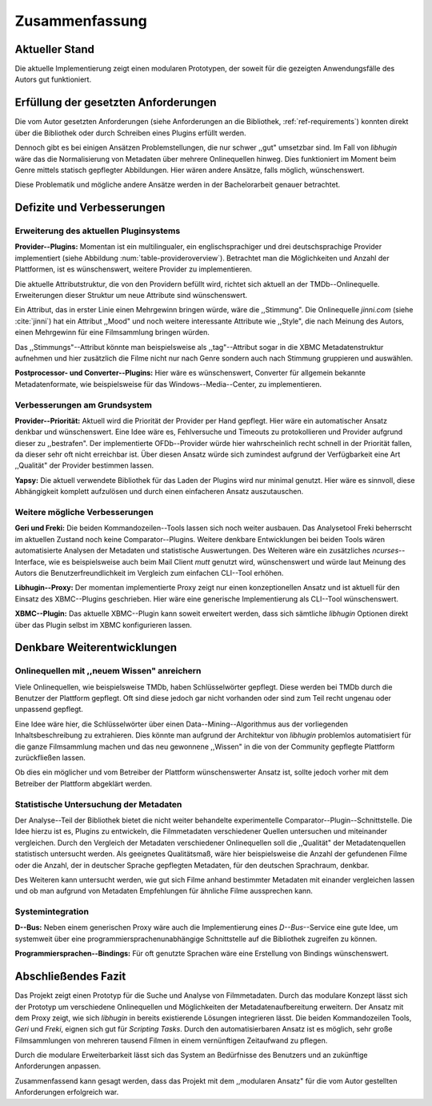 ###############
Zusammenfassung
###############

Aktueller Stand
===============

Die aktuelle Implementierung zeigt einen modularen Prototypen, der soweit für
die gezeigten Anwendungsfälle des Autors gut funktioniert.

Erfüllung der gesetzten Anforderungen
=====================================

Die vom Autor gesetzten Anforderungen (siehe Anforderungen an die Bibliothek,
:ref:`ref-requirements`) konnten direkt über die Bibliothek oder durch Schreiben
eines Plugins erfüllt werden.

Dennoch gibt es bei einigen Ansätzen Problemstellungen, die nur schwer ,,gut"
umsetzbar sind.  Im Fall von *libhugin* wäre das die Normalisierung von Metadaten
über mehrere Onlinequellen hinweg. Dies funktioniert im Moment beim Genre mittels
statisch gepflegter Abbildungen. Hier wären andere Ansätze, falls möglich,
wünschenswert.

Diese Problematik und mögliche andere Ansätze werden in der Bachelorarbeit
genauer betrachtet.

Defizite und Verbesserungen
===========================

Erweiterung des aktuellen Pluginsystems
---------------------------------------

**Provider--Plugins:**
Momentan ist ein multilingualer, ein englischsprachiger und drei
deutschsprachige Provider implementiert (siehe Abbildung
:num:`table-provideroverview`). Betrachtet man die Möglichkeiten und Anzahl der
Plattformen, ist es wünschenswert, weitere Provider zu implementieren.

Die aktuelle Attributstruktur, die von den Providern befüllt wird, richtet sich
aktuell an der TMDb--Onlinequelle. Erweiterungen dieser Struktur um neue
Attribute sind wünschenswert.

Ein Attribut, das in erster Linie einen Mehrgewinn bringen würde, wäre die
,,Stimmung". Die Onlinequelle *jinni.com* (siehe :cite:`jinni`) hat ein Attribut
,,Mood" und noch weitere interessante Attribute wie ,,Style", die nach
Meinung des Autors, einen Mehrgewinn für eine Filmsammlung bringen würden.

Das ,,Stimmungs"--Attribut könnte man beispielsweise als ,,tag"--Attribut sogar
in die XBMC Metadatenstruktur aufnehmen und hier zusätzlich die Filme nicht nur
nach Genre sondern auch nach Stimmung gruppieren und auswählen.

**Postprocessor- und Converter--Plugins:**
Hier wäre es wünschenswert, Converter für allgemein bekannte Metadatenformate,
wie beispielsweise für das Windows--Media--Center, zu implementieren.

Verbesserungen am Grundsystem
-----------------------------

**Provider--Priorität:**
Aktuell wird die Priorität der Provider per Hand gepflegt. Hier wäre ein
automatischer Ansatz denkbar und wünschenswert. Eine Idee wäre es, Fehlversuche
und Timeouts zu protokollieren und Provider aufgrund dieser zu ,,bestrafen".
Der implementierte OFDb--Provider würde hier wahrscheinlich recht schnell in der
Priorität fallen, da dieser sehr oft nicht erreichbar ist. Über diesen Ansatz
würde sich zumindest aufgrund der Verfügbarkeit eine Art ,,Qualität" der Provider
bestimmen lassen.

**Yapsy:**
Die aktuell verwendete Bibliothek für das Laden der Plugins wird nur minimal
genutzt. Hier wäre es sinnvoll, diese Abhängigkeit komplett aufzulösen und durch
einen einfacheren Ansatz auszutauschen.

Weitere mögliche Verbesserungen
-------------------------------

**Geri und Freki:**
Die beiden Kommandozeilen--Tools lassen sich noch weiter ausbauen. Das
Analysetool Freki beherrscht im aktuellen Zustand noch keine Comparator--Plugins.
Weitere denkbare Entwicklungen bei beiden Tools wären automatisierte Analysen
der Metadaten und statistische Auswertungen. Des Weiteren wäre ein zusätzliches
*ncurses*--Interface, wie es beispielsweise auch beim Mail Client *mutt* genutzt
wird, wünschenswert und würde laut Meinung des Autors die Benutzerfreundlichkeit
im Vergleich zum einfachen CLI--Tool erhöhen.

**Libhugin--Proxy:**
Der momentan implementierte Proxy zeigt nur einen konzeptionellen Ansatz und ist
aktuell für den Einsatz des XBMC--Plugins geschrieben. Hier wäre eine generische
Implementierung als CLI--Tool wünschenswert.

**XBMC--Plugin:**
Das aktuelle XBMC--Plugin kann soweit erweitert werden, dass sich sämtliche
*libhugin* Optionen direkt über das Plugin selbst im XBMC konfigurieren lassen.

Denkbare Weiterentwicklungen
============================

Onlinequellen mit ,,neuem Wissen" anreichern
--------------------------------------------

Viele Onlinequellen, wie beispielsweise TMDb, haben Schlüsselwörter gepflegt.
Diese werden bei TMDb durch die Benutzer der Plattform gepflegt. Oft sind diese
jedoch gar nicht vorhanden oder sind zum Teil recht ungenau oder unpassend
gepflegt.

Eine Idee wäre hier, die Schlüsselwörter über einen Data--Mining--Algorithmus aus
der vorliegenden Inhaltsbeschreibung zu extrahieren. Dies könnte man aufgrund
der Architektur von *libhugin* problemlos automatisiert für die ganze
Filmsammlung machen und das neu gewonnene ,,Wissen" in die von der Community
gepflegte Plattform zurückfließen lassen.

Ob dies ein möglicher und vom Betreiber der Plattform wünschenswerter Ansatz
ist, sollte jedoch vorher mit dem Betreiber der Plattform abgeklärt werden.

Statistische Untersuchung der Metadaten
---------------------------------------

Der Analyse--Teil der Bibliothek bietet die nicht weiter behandelte
experimentelle Comparator--Plugin--Schnittstelle. Die Idee hierzu ist es,
Plugins zu entwickeln, die Filmmetadaten verschiedener Quellen untersuchen und
miteinander vergleichen. Durch den Vergleich der Metadaten verschiedener
Onlinequellen soll die ,,Qualität" der Metadatenquellen statistisch untersucht
werden. Als geeignetes Qualitätsmaß, wäre hier beispielsweise die Anzahl der
gefundenen Filme oder die Anzahl, der in deutscher Sprache gepflegten Metadaten,
für den deutschen Sprachraum, denkbar.

Des Weiteren kann untersucht werden, wie gut sich Filme anhand bestimmter
Metadaten mit einander vergleichen lassen und ob man aufgrund von Metadaten
Empfehlungen für ähnliche Filme aussprechen kann.


Systemintegration
-----------------

**D--Bus:**
Neben einem generischen Proxy wäre auch die Implementierung eines
*D--Bus*--Service eine gute Idee, um systemweit über eine
programmiersprachenunabhängige Schnittstelle auf die Bibliothek zugreifen zu
können.

**Programmiersprachen--Bindings:**
Für oft genutzte Sprachen wäre eine Erstellung von Bindings wünschenswert.

Abschließendes Fazit
====================

Das Projekt zeigt einen Prototyp für die Suche und Analyse von Filmmetadaten.
Durch das modulare Konzept lässt sich der Prototyp um verschiedene
Onlinequellen und Möglichkeiten der Metadatenaufbereitung erweitern. Der
Ansatz mit dem Proxy zeigt, wie sich *libhugin* in bereits existierende Lösungen
integrieren lässt. Die beiden Kommandozeilen Tools, *Geri* und *Freki*, eignen
sich gut für *Scripting Tasks*. Durch den automatisierbaren Ansatz ist es
möglich, sehr große Filmsammlungen von mehreren tausend Filmen in einem
vernünftigen Zeitaufwand zu pflegen.

Durch die modulare Erweiterbarkeit lässt sich das System an Bedürfnisse des
Benutzers und an zukünftige Anforderungen anpassen.

Zusammenfassend kann gesagt werden, dass das Projekt mit dem ,,modularen Ansatz"
für die vom Autor gestellten Anforderungen erfolgreich war.
